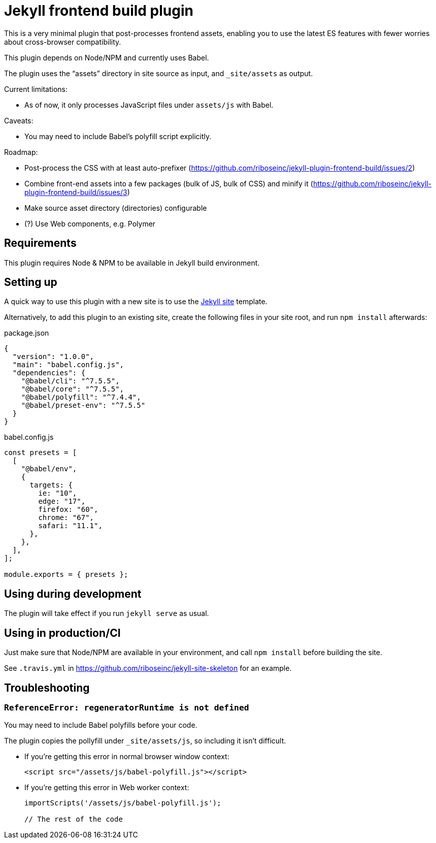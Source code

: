 = Jekyll frontend build plugin

This is a very minimal plugin that post-processes frontend assets,
enabling you to use the latest ES features
with fewer worries about cross-browser compatibility.

This plugin depends on Node/NPM and currently uses Babel.

The plugin uses the “assets” directory in site source as input,
and `_site/assets` as output.

Current limitations:

* As of now, it only processes JavaScript files under `assets/js` with Babel.

Caveats:

* You may need to include Babel’s polyfill script explicitly.

Roadmap:

* Post-process the CSS with at least auto-prefixer (https://github.com/riboseinc/jekyll-plugin-frontend-build/issues/2)
* Combine front-end assets into a few packages (bulk of JS, bulk of CSS) and minify it (https://github.com/riboseinc/jekyll-plugin-frontend-build/issues/3)
* Make source asset directory (directories) configurable
* (?) Use Web components, e.g. Polymer

== Requirements

This plugin requires Node & NPM to be available in Jekyll build environment.

== Setting up

A quick way to use this plugin with a new site is to use
the https://github.com/riboseinc/jekyll-site-skeleton[Jekyll site] template.

Alternatively, to add this plugin to an existing site,
create the following files in your site root,
and run `npm install` afterwards:

.package.json
[source,json]
----
{
  "version": "1.0.0",
  "main": "babel.config.js",
  "dependencies": {
    "@babel/cli": "^7.5.5",
    "@babel/core": "^7.5.5",
    "@babel/polyfill": "^7.4.4",
    "@babel/preset-env": "^7.5.5"
  }
}
----

.babel.config.js
[source,javascript]
----
const presets = [
  [
    "@babel/env",
    {
      targets: {
        ie: "10",
        edge: "17",
        firefox: "60",
        chrome: "67",
        safari: "11.1",
      },
    },
  ],
];

module.exports = { presets };
----

== Using during development

The plugin will take effect if you run `jekyll serve` as usual.

== Using in production/CI

Just make sure that Node/NPM are available in your environment,
and call `npm install` before building the site.

See `.travis.yml` in https://github.com/riboseinc/jekyll-site-skeleton
for an example.

== Troubleshooting

=== `ReferenceError: regeneratorRuntime is not defined`

You may need to include Babel polyfills before your code.

The plugin copies the pollyfill under `_site/assets/js`,
so including it isn’t difficult.

* If you’re getting this error in normal browser window context:
+
[source,html]
----
<script src="/assets/js/babel-polyfill.js"></script>
----

* If you’re getting this error in Web worker context:
+
[source,javascript]
----
importScripts('/assets/js/babel-polyfill.js');

// The rest of the code
----
